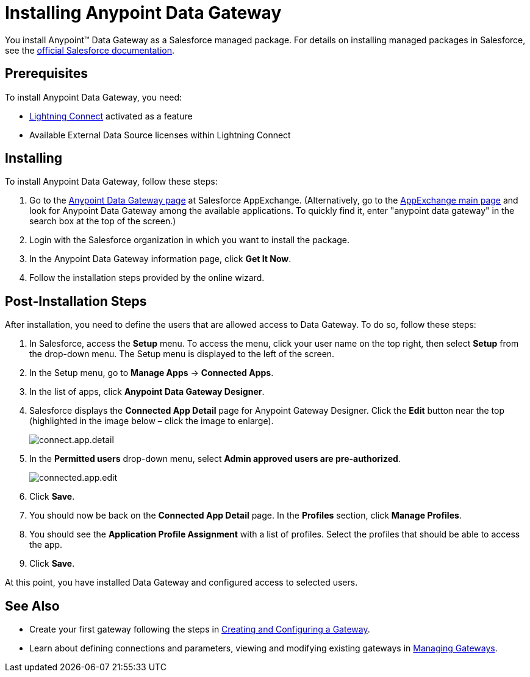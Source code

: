 = Installing Anypoint Data Gateway
:keywords: data gateway, salesforce, sap, oracle, installing

You install Anypoint™ Data Gateway as a Salesforce managed package. For details on installing managed packages in Salesforce, see the link:https://help.salesforce.com/apex/HTViewHelpDoc?id=distribution_installing_packages.htm[official Salesforce documentation].

== Prerequisites

To install Anypoint Data Gateway, you need:

* link:http://www.salesforce.com/platform/services/lightning/[Lightning Connect] activated as a feature
* Available External Data Source licenses within Lightning Connect

== Installing

To install Anypoint Data Gateway, follow these steps:

. Go to the https://appexchange.salesforce.com/listingDetail?listingId=a0N30000000psNXEAY[Anypoint Data Gateway page] at Salesforce AppExchange. (Alternatively, go to the link:https://appexchange.salesforce.com/[AppExchange main page] and look for Anypoint Data Gateway among the available applications. To quickly find it, enter "anypoint data gateway" in the search box at the top of the screen.)
. Login with the Salesforce organization in which you want to install the package.
. In the Anypoint Data Gateway information page, click *Get It Now*.
. Follow the installation steps provided by the online wizard.

== Post-Installation Steps

After installation, you need to define the users that are allowed access to Data Gateway. To do so, follow these steps:

. In Salesforce, access the *Setup* menu. To access the menu, click your user name on the top right, then select *Setup* from the drop-down menu. The Setup menu is displayed to the left of the screen.
. In the Setup menu, go to *Manage Apps* -> *Connected Apps*.
. In the list of apps, click *Anypoint Data Gateway Designer*.
. Salesforce displays the *Connected App Detail* page for Anypoint Gateway Designer. Click the *Edit* button near the top (highlighted in the image below – click the image to enlarge).
+
image:connect.app.detail.png[connect.app.detail]
+

. In the *Permitted users* drop-down menu, select *Admin approved users are pre-authorized*.
+
image:connected.app.edit.png[connected.app.edit]
+

. Click *Save*.
. You should now be back on the *Connected App Detail* page. In the *Profiles* section, click *Manage Profiles*.
. You should see the *Application Profile Assignment* with a list of profiles. Select the profiles that should be able to access the app.
. Click *Save*.

At this point, you have installed Data Gateway and configured access to selected users.

== See Also

* Create your first gateway following the steps in link:/docs/display/current/Creating+and+Configuring+a+Gateway[Creating and Configuring a Gateway].
* Learn about defining connections and parameters, viewing and modifying existing gateways in link:http://www.mulesoft.org/documentation/display/current/Managing+Gateways[Managing Gateways].
